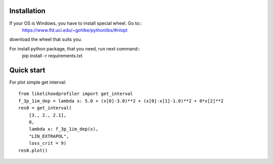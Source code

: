 Installation
************

If your OS is Windows, you have to install special wheel. Go to::
  https://www.lfd.uci.edu/~gohlke/pythonlibs/#nlopt

download the wheel that suits you.

For install python package, that you need, run next command::
  pip install -r requirements.txt

Quick start
*****

For plot simple get interval::

  from likelihoodprofiler import get_interval
  f_3p_1im_dep = lambda x: 5.0 + (x[0]-3.0)**2 + (x[0]-x[1]-1.0)**2 + 0*x[2]**2
  res0 = get_interval(
      [3., 2., 2.1],
      0,
      lambda x: f_3p_1im_dep(x),
      "LIN_EXTRAPOL",
      loss_crit = 9)
  res0.plot()
.. figure:: source/plot.png
    :width: 455px
    :align: center
    :height: 312px
    :alt: alternate text
    :figclass: align-center
